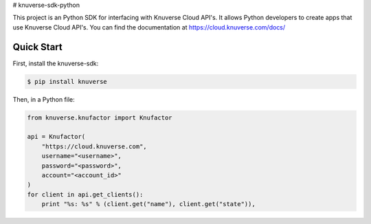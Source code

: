 # knuverse-sdk-python

This project is an Python SDK for interfacing with Knuverse Cloud API's. It allows Python developers to create apps that use Knuverse Cloud API's.
You can find the documentation at https://cloud.knuverse.com/docs/

Quick Start
-----------
First, install the knuverse-sdk:

.. code-block:: sh

    $ pip install knuverse

Then, in a Python file:

.. code-block:: python

    from knuverse.knufactor import Knufactor

    api = Knufactor(
        "https://cloud.knuverse.com",
        username="<username>",
        password="<password>",
        account="<account_id>"
    )
    for client in api.get_clients():
        print "%s: %s" % (client.get("name"), client.get("state")),

